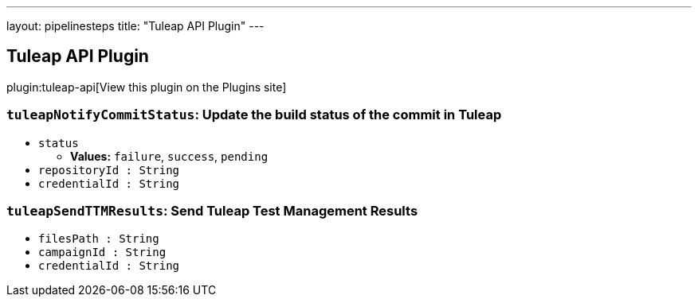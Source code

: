 ---
layout: pipelinesteps
title: "Tuleap API Plugin"
---

:notitle:
:description:
:author:
:email: jenkinsci-users@googlegroups.com
:sectanchors:
:toc: left
:compat-mode!:

== Tuleap API Plugin

plugin:tuleap-api[View this plugin on the Plugins site]

=== `tuleapNotifyCommitStatus`: Update the build status of the commit in Tuleap
++++
<ul><li><code>status</code>
<ul><li><b>Values:</b> <code>failure</code>, <code>success</code>, <code>pending</code></li></ul></li>
<li><code>repositoryId : String</code>
</li>
<li><code>credentialId : String</code>
</li>
</ul>


++++
=== `tuleapSendTTMResults`: Send Tuleap Test Management Results
++++
<ul><li><code>filesPath : String</code>
</li>
<li><code>campaignId : String</code>
</li>
<li><code>credentialId : String</code>
</li>
</ul>


++++
